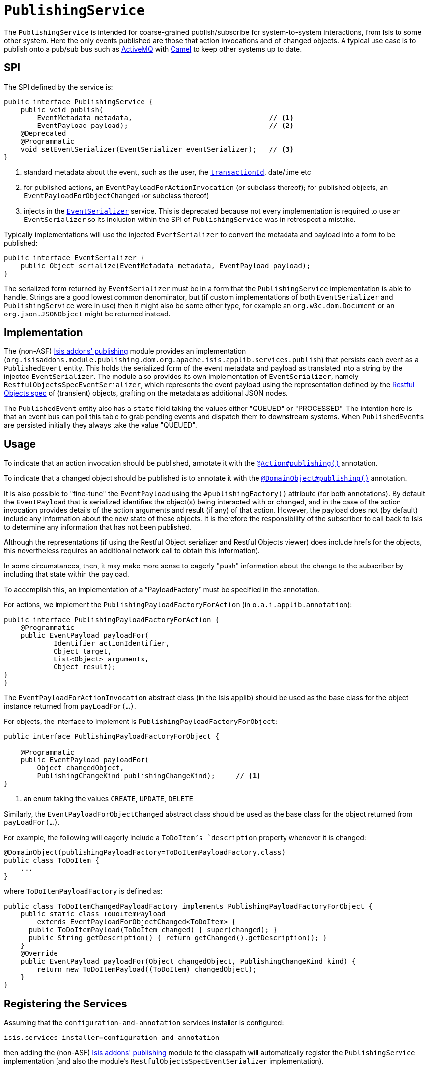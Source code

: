 [[_rg_services-spi_manpage-PublishingService]]
= `PublishingService`
:Notice: Licensed to the Apache Software Foundation (ASF) under one or more contributor license agreements. See the NOTICE file distributed with this work for additional information regarding copyright ownership. The ASF licenses this file to you under the Apache License, Version 2.0 (the "License"); you may not use this file except in compliance with the License. You may obtain a copy of the License at. http://www.apache.org/licenses/LICENSE-2.0 . Unless required by applicable law or agreed to in writing, software distributed under the License is distributed on an "AS IS" BASIS, WITHOUT WARRANTIES OR  CONDITIONS OF ANY KIND, either express or implied. See the License for the specific language governing permissions and limitations under the License.
:_basedir: ../
:_imagesdir: images/



The `PublishingService` is intended for coarse-grained publish/subscribe for system-to-system interactions, from Isis to some other system.  Here the only events published are those that action invocations and of changed objects.  A typical use case is to publish onto a pub/sub bus such as link:http://activemq.apache.org/[ActiveMQ] with link:http://camel.apache.org[Camel] to keep other systems up to date.



== SPI

The SPI defined by the service is:

[source,java]
----
public interface PublishingService {
    public void publish(
        EventMetadata metadata,                                 // <1>
        EventPayload payload);                                  // <2>
    @Deprecated
    @Programmatic
    void setEventSerializer(EventSerializer eventSerializer);   // <3>
}
----
<1> standard metadata about the event, such as the user, the xref:rg.adoc#_rg_classes_mixins_manpage-HasTransactionId[`transactionId`], date/time etc
<2> for published actions, an `EventPayloadForActionInvocation` (or subclass thereof); for published objects, an `EventPayloadForObjectChanged` (or subclass thereof)
<3> injects in the xref:rg.adoc#_rg_services-spi_manpage-EventSerializer[`EventSerializer`] service.  This is deprecated because not every implementation is required to use an `EventSerializer` so its inclusion within the SPI of `PublishingService` was in retrospect a mistake.


Typically implementations will use the injected `EventSerializer` to convert the metadata and payload into a form to be published:

[source,java]
----
public interface EventSerializer {
    public Object serialize(EventMetadata metadata, EventPayload payload);
}
----

The serialized form returned by `EventSerializer` must be in a form that the `PublishingService` implementation is able to handle. Strings are a good lowest common denominator, but (if custom implementations of both `EventSerializer` and `PublishingService` were in use) then it might also be some other type, for example an `org.w3c.dom.Document` or an `org.json.JSONObject` might be returned instead.



== Implementation

The (non-ASF) http://github.com/isisaddons/isis-module-publishing[Isis addons' publishing] module provides an implementation (`org.isisaddons.module.publishing.dom.org.apache.isis.applib.services.publish`) that persists each event as a `PublishedEvent` entity.  This holds the serialized form of the event metadata and payload as translated into a string by the injected `EventSerializer`.  The module also provides its own implementation of `EventSerializer`, namely `RestfulObjectsSpecEventSerializer`, which represents the event payload using the representation defined by the link:http://restfulobjects.org[Restful Objects spec] of (transient) objects, grafting on the metadata as additional JSON nodes.

The `PublishedEvent` entity also has a `state` field taking the values either "QUEUED" or "PROCESSED".  The intention here is that an event bus can poll this table to grab pending events and dispatch them to downstream systems.  When ``PublishedEvent``s are persisted initially they always take the value "QUEUED".




== Usage

To indicate that an action invocation should be published, annotate it with the xref:rg.adoc#_rg_annotations_manpage-Action_publishing[`@Action#publishing()`] annotation.

To indicate that a changed object should be published is to annotate it with the xref:rg.adoc#_rg_annotations_manpage-DomainObject_publishing[`@DomainObject#publishing()`] annotation.


It is also possible to "fine-tune" the `EventPayload` using the `#publishingFactory()` attribute (for both annotations).  By default the `EventPayload` that is serialized identifies the object(s) being interacted with or changed, and in the case of the action invocation provides details of the action arguments and result (if any) of that action.  However, the payload does not (by default) include any information about the new state of these objects. It is therefore the responsibility of the subscriber to call back to Isis to determine any information that has not been published.

Although the representations (if using the Restful Object serializer and Restful Objects viewer) does include hrefs for the objects, this nevertheless requires an additional network call to obtain this information).

In some circumstances, then, it may make more sense to eagerly "push" information about the change to the subscriber by including that state within the payload.

To accomplish this, an implementation of a "`PayloadFactory`" must be specified in the annotation.

For actions, we implement the `PublishingPayloadFactoryForAction` (in `o.a.i.applib.annotation`):

[source,java]
----
public interface PublishingPayloadFactoryForAction {
    @Programmatic
    public EventPayload payloadFor(
            Identifier actionIdentifier,
            Object target,
            List<Object> arguments,
            Object result);
}
}
----
The `EventPayloadForActionInvocation` abstract class (in the Isis applib) should be used as the base class for the object instance returned from `payLoadFor(...)`.

For objects, the interface to implement is `PublishingPayloadFactoryForObject`:

[source,java]
----
public interface PublishingPayloadFactoryForObject {

    @Programmatic
    public EventPayload payloadFor(
        Object changedObject,
        PublishingChangeKind publishingChangeKind);     // <1>
}
----
<1> an enum taking the values `CREATE`, `UPDATE`, `DELETE`

Similarly, the `EventPayloadForObjectChanged` abstract class should be used as the base class for the object returned from `payLoadFor(...)`.

For example, the following will eagerly include a `ToDoItem`'s `description` property whenever it is changed:

[source,java]
----
@DomainObject(publishingPayloadFactory=ToDoItemPayloadFactory.class)
public class ToDoItem {
    ...
}
----

where `ToDoItemPayloadFactory` is defined as:

[source,java]
----
public class ToDoItemChangedPayloadFactory implements PublishingPayloadFactoryForObject {
    public static class ToDoItemPayload
        extends EventPayloadForObjectChanged<ToDoItem> {
      public ToDoItemPayload(ToDoItem changed) { super(changed); }
      public String getDescription() { return getChanged().getDescription(); }
    }
    @Override
    public EventPayload payloadFor(Object changedObject, PublishingChangeKind kind) {
        return new ToDoItemPayload((ToDoItem) changedObject);
    }
}
----




== Registering the Services

Assuming that the `configuration-and-annotation` services installer is configured:

[source,ini]
----
isis.services-installer=configuration-and-annotation
----

then adding the (non-ASF) http://github.com/isisaddons/isis-module-publishing[Isis addons' publishing] module to the classpath will automatically register the `PublishingService` implementation (and also the module's `RestfulObjectsSpecEventSerializer` implementation).




== Related Services

The `PublishingService` is intended for coarse-grained publish/subscribe for system-to-system interactions, from Isis to some other system. Here the only events published are those that action invocations (for actions annotated with xref:rg.adoc#_rg_annotations_manpage-Action_publishing[`@Action#publishing()`]) and of changed objects (for objects annotated with xref:rg.adoc#_rg_annotations_manpage-DomainObject_publishing[`@DomainObject#publishing()`].

The xref:rg.adoc#_rg_services-api_manpage-EventBusService[`EventBusService`] meanwhile is intended for fine-grained publish/subscribe for object-to-object interactions within an Isis domain object model. The event propagation is strictly in-memory, and there are no restrictions on the object acting as the event (it need not be serializable, for example).

All three of these services collaborate implicitly by way of the xref:rg.adoc#_rg_classes_mixins_manpage-HasTransactionId[`HasTransactionId`] interface.




== Design Notes

The following class diagram shows how the above components fit together:

image::{_imagesdir}reference-services-spi/PublishingService/yuml.me-23db58a4.png[width="800px",link="{_imagesdir}reference-services-spi/PublishingService/yuml.me-23db58a4.png"]

This yuml.me diagram was generated at http://yuml.me/edit/23db58a4[yuml.me].